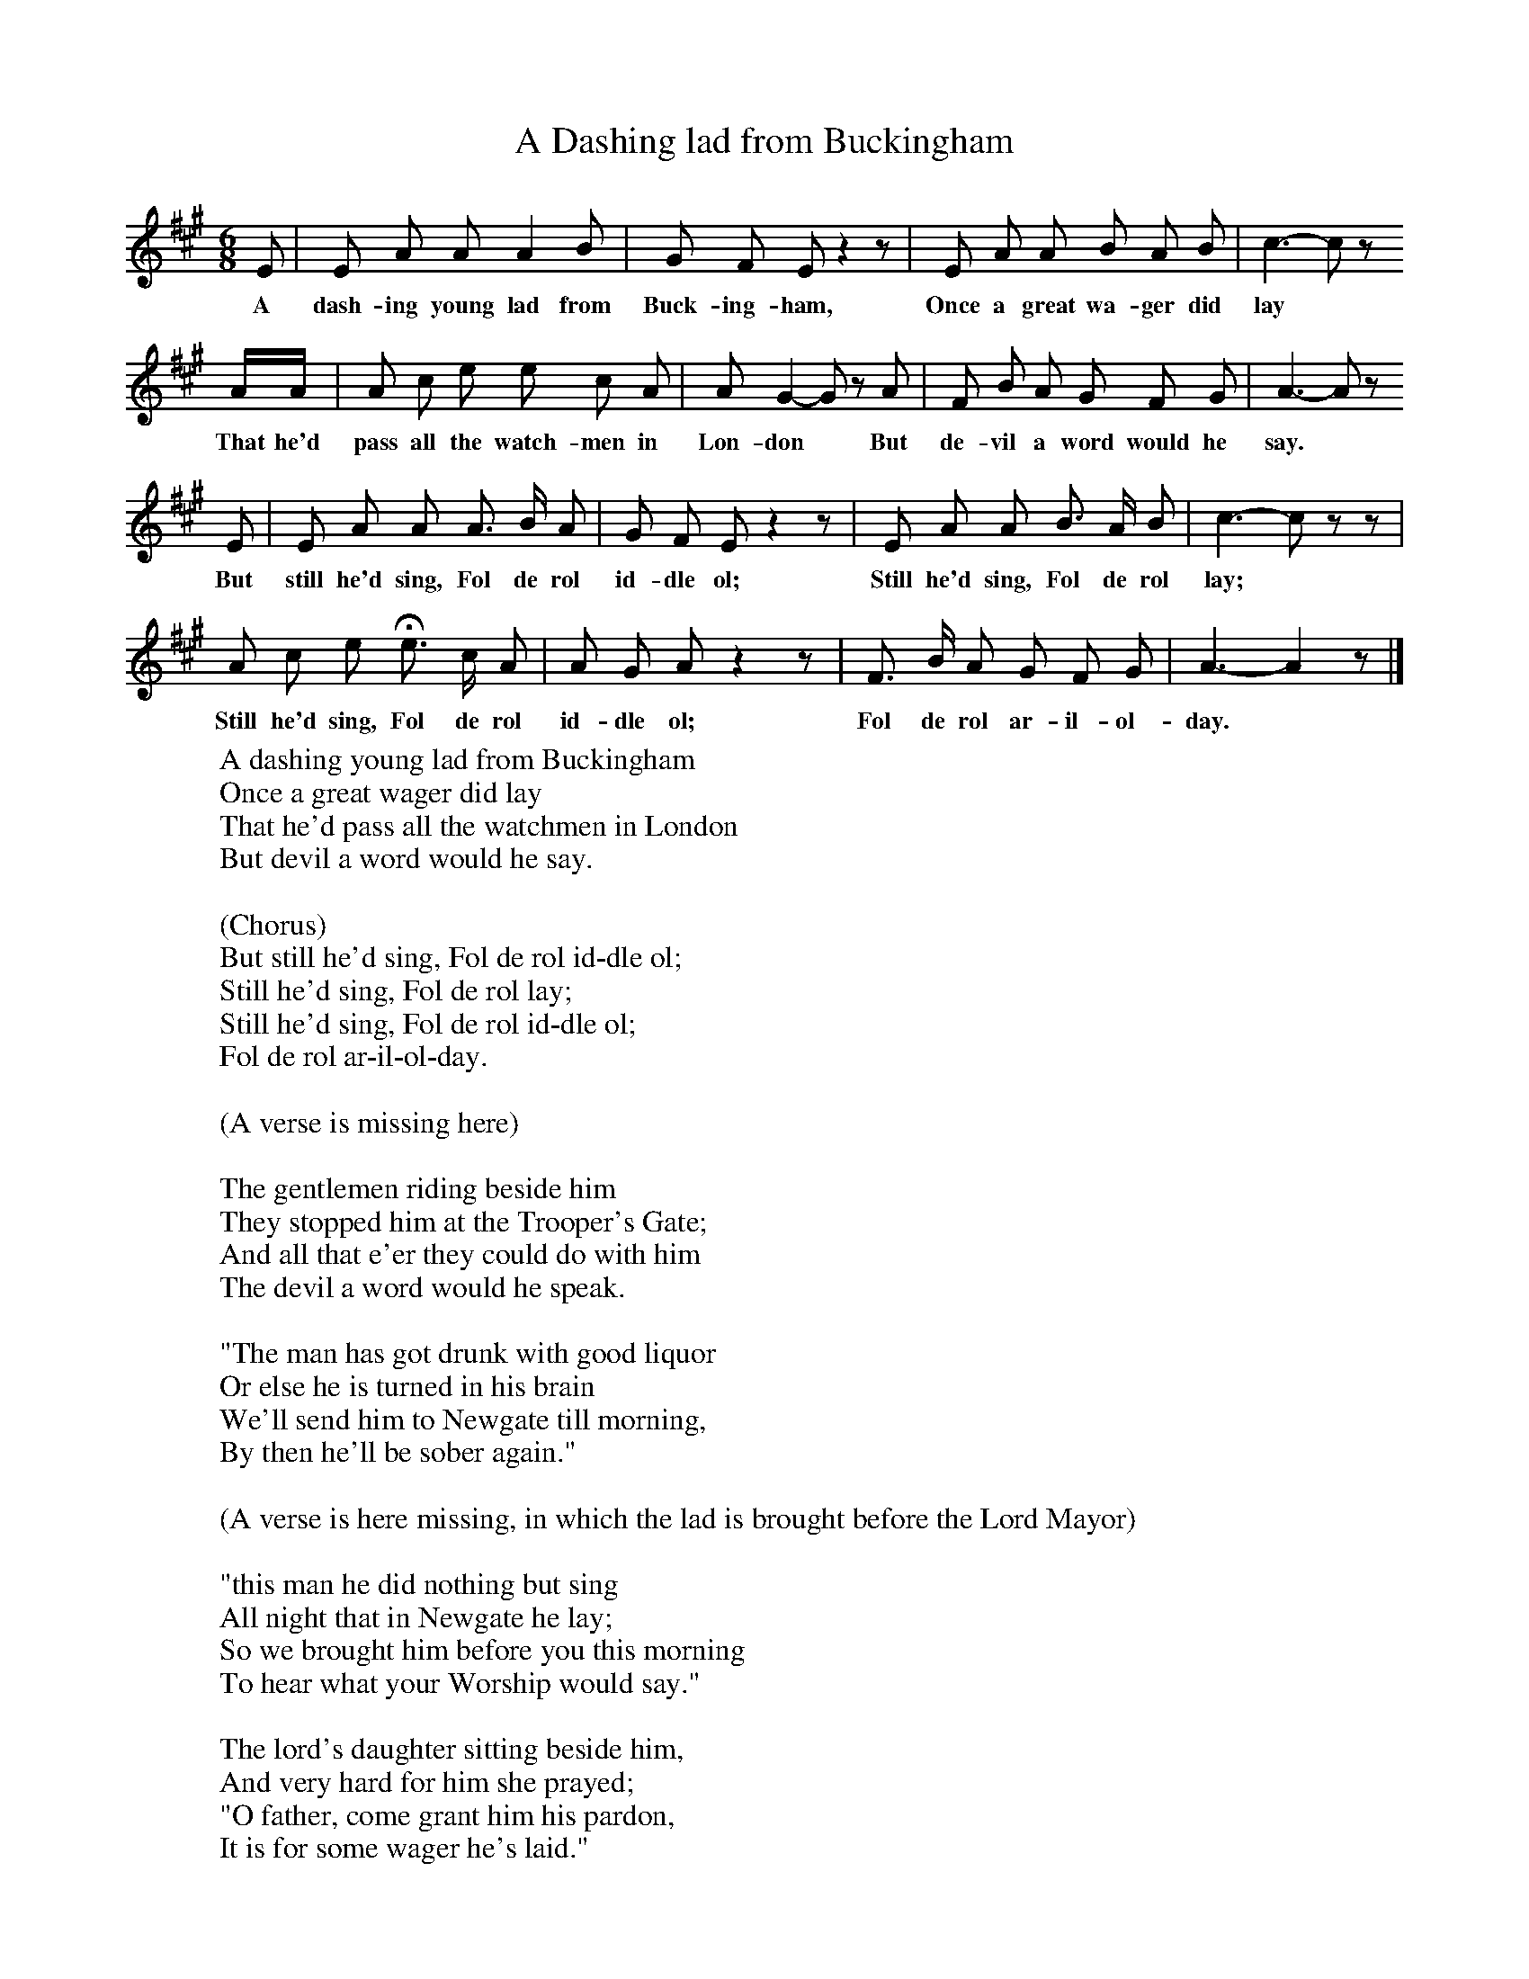 X:1
T:A Dashing lad from Buckingham
B:Broadwood, L, 1893, English County Songs, London, Leadenhall Press
S:Words and Music from F Scarlett Potter, Esq.
Z:Lucy Broadwood
F:http://www.folkinfo.org/songs
M:6/8     %Meter
L:1/8     %
K:A
E |E A A A2 B |G F E z2 z |E A A B A B | c3- c z
w:A dash-ing young lad from Buck-ing-ham, Once a great wa-ger did lay
 A/A/ |A c e e c A |A G2- G z A |F B A G F G | A3- A z
w:That he'd pass all the watch-men in Lon-don * But de-vil a word would he say.
E |E A A A3/2 B/ A |G F E z2 z |E A A B3/2 A/ B | c3- c z z |
w:But still he'd sing, Fol de rol id-dle ol; Still he'd sing, Fol de rol lay;
A c e He3/2 c/ A |A G A z2 z |F3/2 B/ A G F G | A3- A2 z |]
w:Still he'd sing, Fol de rol id-dle ol; Fol de rol ar-il-ol-day.
W:A dashing young lad from Buckingham
W:Once a great wager did lay
W:That he'd pass all the watchmen in London
W:But devil a word would he say.
W:
W:(Chorus)
W:But still he'd sing, Fol de rol id-dle ol;
W:Still he'd sing, Fol de rol lay;
W:Still he'd sing, Fol de rol id-dle ol;
W:Fol de rol ar-il-ol-day.
W:
W:(A verse is missing here)
W:
W:The gentlemen riding beside him
W:They stopped him at the Trooper's Gate;
W:And all that e'er they could do with him
W:The devil a word would he speak.
W:
W:"The man has got drunk with good liquor
W:Or else he is turned in his brain
W:We'll send him to Newgate till morning,
W:By then he'll be sober again."
W:
W:(A verse is here missing, in which the lad is brought before the Lord Mayor)
W:
W:"this man he did nothing but sing
W:All night that in Newgate he lay;
W:So we brought him before you this morning
W:To hear what your Worship would say."
W:
W:The lord's daughter sitting beside him,
W:And very hard for him she prayed;
W:"O father, come grant him his pardon,
W:It is for some wager he's laid."
W:
W:"O daughter, O daughter, dear daughter
W:And since that it is your desire,
W:A pardon to him I will grant
W:If he'll pay all these officers' hire."
W:
W:
W:Then he put his hand in his pocket,
W:And paid them down every one,
W:He gave a low bow to the lady
W:And then he went singing along.

